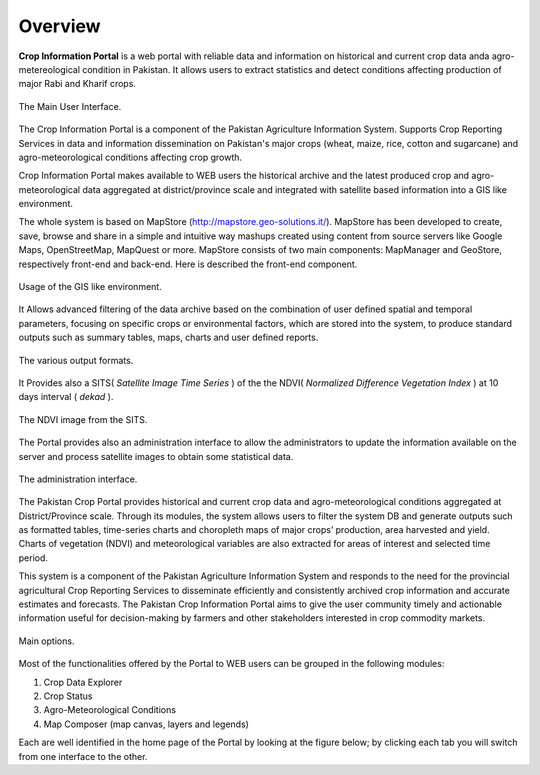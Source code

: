 .. module:: cippak.overview
   :synopsis: Crop Information Portal overview.

.. _cippak.overview:

Overview
--------

**Crop Information Portal** is a web portal with reliable data and information on historical
and current crop data anda agro-metereological condition in Pakistan. It allows users to 
extract statistics and detect conditions affecting production of major Rabi and Kharif crops.

.. figure::  img/mapstore1.png  
   :align:   center

   The Main User Interface.

The Crop Information Portal is a component of the Pakistan Agriculture Information System. 
Supports Crop Reporting Services in data and information dissemination on Pakistan's major crops (wheat, maize, rice, cotton and sugarcane) and agro-meteorological conditions affecting crop growth.

.. raw:: latex

  \newpage % hard pagebreak at exactly this position

Crop Information Portal makes available to WEB users the historical archive and the latest produced crop and agro-meteorological
data aggregated at district/province scale and integrated with satellite based information into a GIS like environment.

The whole system is based on MapStore (http://mapstore.geo-solutions.it/). MapStore has been developed to create, save, browse and share in a simple and intuitive way mashups created using content from source servers like Google Maps, OpenStreetMap, MapQuest or more. MapStore consists of two main components: MapManager and GeoStore, respectively front-end and back-end. Here is described the front-end component.

.. figure::  img/mapstore2.png  
   :align:   center

   Usage of the GIS like environment.

.. raw:: latex

  \newpage % hard pagebreak at exactly this position

It Allows advanced filtering of the data archive based on the combination of user defined spatial and temporal parameters,
focusing on specific crops or environmental factors, which are stored into the system, to produce standard outputs such as summary tables,
maps, charts and user defined reports.

.. figure::  img/outputs.png  
   :align:   center

   The various output formats.

.. raw:: latex

  \newpage % hard pagebreak at exactly this position

It Provides also a SITS( *Satellite Image Time Series* ) of the the NDVI( *Normalized Difference Vegetation Index* ) at 10 days interval ( *dekad* ).

.. figure::  img/ndvi.png  
   :align:   center

   The NDVI image from the SITS.

The Portal provides also an administration interface to allow the administrators to update the information available on the server and process satellite images to obtain some statistical data.

.. figure::  img/admin.png  
   :align:   center

   The administration interface.

.. raw:: latex

  \newpage % hard pagebreak at exactly this position

The Pakistan Crop Portal provides historical and current crop data and agro-meteorological conditions aggregated at District/Province scale. Through its modules, the system allows users to filter the system DB and generate outputs such as formatted tables, time-series charts and choropleth maps of major crops’ production, area harvested and yield. Charts of vegetation (NDVI) and meteorological variables are also extracted for areas of interest and selected time period. 

This system is a component of the Pakistan Agriculture Information System and responds to the need for the provincial agricultural Crop Reporting Services to disseminate efficiently and consistently archived crop information and  accurate estimates and forecasts. The Pakistan Crop Information Portal aims to give the user community timely and actionable information useful for decision-making by farmers and other stakeholders interested in crop commodity markets.

.. figure::  img/main_opts.png  
   :align:   center

   Main options.

Most of the functionalities offered by the Portal to WEB users can be grouped in the following modules:

1. Crop Data Explorer
2. Crop Status
3. Agro-Meteorological Conditions
4. Map Composer (map canvas, layers and legends)

Each are well identified in the home page of the Portal by looking at the figure below; by clicking each tab you will switch from one interface to the other.